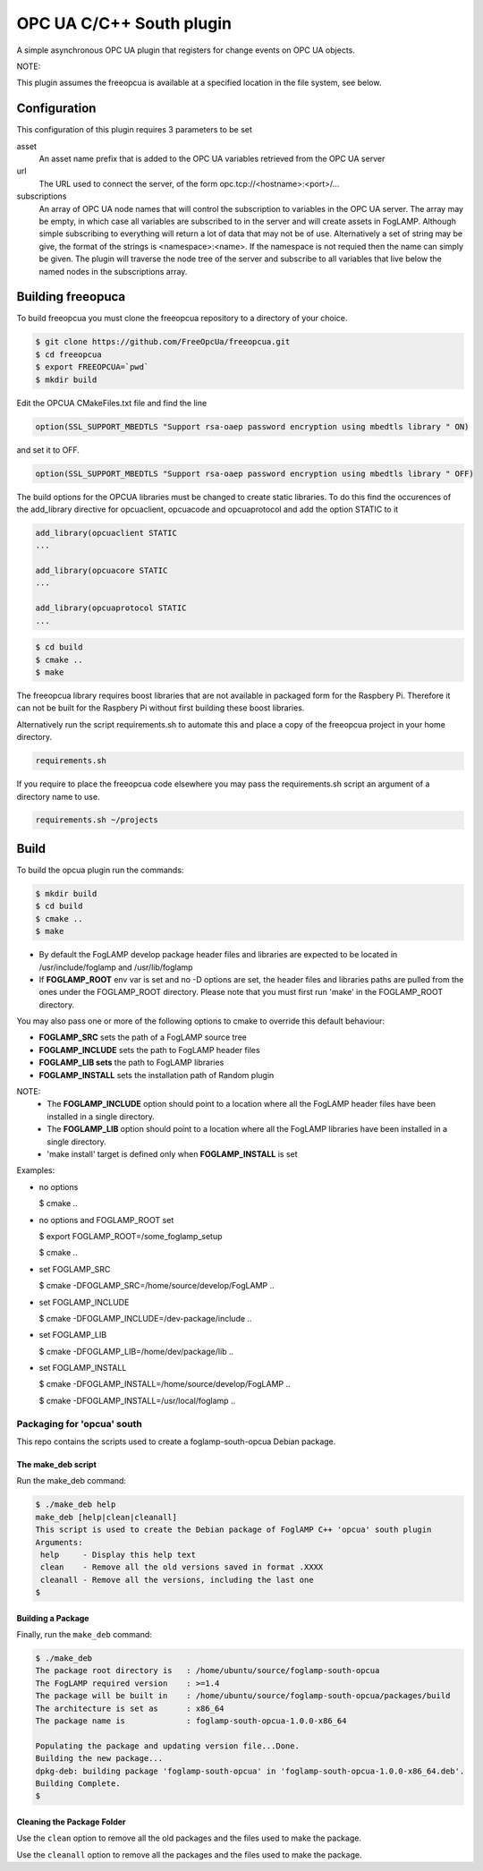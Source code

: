 ========================================================================
OPC UA C/C++ South plugin 
========================================================================

A simple asynchronous OPC UA plugin that registers for change events on OPC UA objects.

NOTE:

This plugin assumes the freeopcua is available at a specified location in the file system, see below.

Configuration
-------------

This configuration of this plugin requires 3 parameters to be set

asset
  An asset name prefix that is added to the OPC UA variables retrieved from the OPC UA server

url
  The URL used to connect the server, of the form opc.tcp://<hostname>:<port>/...

subscriptions
  An array of OPC UA node names that will control the subscription to
  variables in the OPC UA server. The array may be empty, in which case
  all variables are subscribed to in the server and will create assets in
  FogLAMP. Although simple subscribing to everything will return a lot of
  data that may not be of use. Alternatively a set of string may be give,
  the format of the strings is <namespace>:<name>. If the namespace is
  not requied then the name can simply be given. The plugin will traverse
  the node tree of the server and subscribe to all variables that live
  below the named nodes in the subscriptions array.

Building freeopuca
------------------

To build freeopcua you must clone the freeopcua repository to a directory of your choice.

.. code-block:: console

  $ git clone https://github.com/FreeOpcUa/freeopcua.git
  $ cd freeopcua
  $ export FREEOPCUA=`pwd`
  $ mkdir build

Edit the OPCUA CMakeFiles.txt file and find the line


.. code-block:: console

  option(SSL_SUPPORT_MBEDTLS "Support rsa-oaep password encryption using mbedtls library " ON)

and set it to OFF.

.. code-block:: console

  option(SSL_SUPPORT_MBEDTLS "Support rsa-oaep password encryption using mbedtls library " OFF)

.. code-block:: console

The build options for the OPCUA libraries must be changed to create static libraries. To do this
find the occurences of the add_library directive for opcuaclient, opcuacode and opcuaprotocol
and add the option STATIC to it


.. code-block:: console

  add_library(opcuaclient STATIC
  ...

  add_library(opcuacore STATIC
  ...

  add_library(opcuaprotocol STATIC
  ...

.. code-block:: console

  $ cd build
  $ cmake ..
  $ make

The freeopcua library requires boost libraries that are not available in packaged form for the
Raspbery Pi. Therefore it can not be built for the Raspbery Pi without first building these boost
libraries.

Alternatively run the script requirements.sh to automate this and place a copy of the freeopcua
project in your home directory.

.. code-block:: console

  requirements.sh

If you require to place the freeopcua code elsewhere you may pass the requirements.sh script an argument
of a directory name to use.

.. code-block:: console

  requirements.sh ~/projects

Build
-----

To build the opcua plugin run the commands:

.. code-block:: console

  $ mkdir build
  $ cd build
  $ cmake ..
  $ make

- By default the FogLAMP develop package header files and libraries
  are expected to be located in /usr/include/foglamp and /usr/lib/foglamp
- If **FOGLAMP_ROOT** env var is set and no -D options are set,
  the header files and libraries paths are pulled from the ones under the
  FOGLAMP_ROOT directory.
  Please note that you must first run 'make' in the FOGLAMP_ROOT directory.

You may also pass one or more of the following options to cmake to override 
this default behaviour:

- **FOGLAMP_SRC** sets the path of a FogLAMP source tree
- **FOGLAMP_INCLUDE** sets the path to FogLAMP header files
- **FOGLAMP_LIB sets** the path to FogLAMP libraries
- **FOGLAMP_INSTALL** sets the installation path of Random plugin

NOTE:
 - The **FOGLAMP_INCLUDE** option should point to a location where all the FogLAMP 
   header files have been installed in a single directory.
 - The **FOGLAMP_LIB** option should point to a location where all the FogLAMP
   libraries have been installed in a single directory.
 - 'make install' target is defined only when **FOGLAMP_INSTALL** is set

Examples:

- no options

  $ cmake ..

- no options and FOGLAMP_ROOT set

  $ export FOGLAMP_ROOT=/some_foglamp_setup

  $ cmake ..

- set FOGLAMP_SRC

  $ cmake -DFOGLAMP_SRC=/home/source/develop/FogLAMP  ..

- set FOGLAMP_INCLUDE

  $ cmake -DFOGLAMP_INCLUDE=/dev-package/include ..
- set FOGLAMP_LIB

  $ cmake -DFOGLAMP_LIB=/home/dev/package/lib ..
- set FOGLAMP_INSTALL

  $ cmake -DFOGLAMP_INSTALL=/home/source/develop/FogLAMP ..

  $ cmake -DFOGLAMP_INSTALL=/usr/local/foglamp ..

******************************
Packaging for 'opcua' south
******************************

This repo contains the scripts used to create a foglamp-south-opcua Debian package.

The make_deb script
===================

Run the make_deb command:

.. code-block:: console

  $ ./make_deb help
  make_deb [help|clean|cleanall]
  This script is used to create the Debian package of FoglAMP C++ 'opcua' south plugin
  Arguments:
   help     - Display this help text
   clean    - Remove all the old versions saved in format .XXXX
   cleanall - Remove all the versions, including the last one
  $

Building a Package
==================

Finally, run the ``make_deb`` command:

.. code-block:: console

   $ ./make_deb
   The package root directory is   : /home/ubuntu/source/foglamp-south-opcua
   The FogLAMP required version    : >=1.4
   The package will be built in    : /home/ubuntu/source/foglamp-south-opcua/packages/build
   The architecture is set as      : x86_64
   The package name is             : foglamp-south-opcua-1.0.0-x86_64

   Populating the package and updating version file...Done.
   Building the new package...
   dpkg-deb: building package 'foglamp-south-opcua' in 'foglamp-south-opcua-1.0.0-x86_64.deb'.
   Building Complete.
   $

Cleaning the Package Folder
===========================

Use the ``clean`` option to remove all the old packages and the files used to make the package.

Use the ``cleanall`` option to remove all the packages and the files used to make the package.
